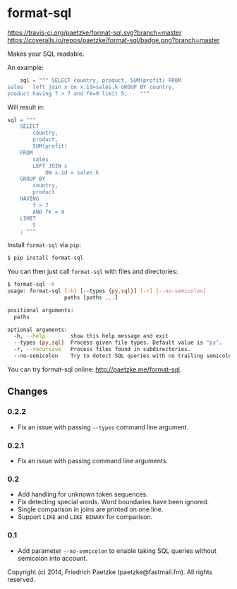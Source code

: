 * format-sql

[[https://travis-ci.org/paetzke/format-sql][https://travis-ci.org/paetzke/format-sql.svg?branch=master]]
[[https://coveralls.io/r/paetzke/format-sql?branch=master][https://coveralls.io/repos/paetzke/format-sql/badge.png?branch=master]]
[[https://pypi.python.org/pypi/format-sql/][https://pypip.in/v/format-sql/badge.png]]


Makes your SQL readable.


An example:

#+BEGIN_SRC python
    sql = """ SELECT country, product, SUM(profit) FROM
sales   left join x on x.id=sales.k GROUP BY country,
product having f > 7 and fk=9 limit 5;    """
#+END_SRC

Will result in:

#+BEGIN_SRC python
    sql = """
        SELECT
            country,
            product,
            SUM(profit)
        FROM
            sales
            LEFT JOIN x
                ON x.id = sales.k
        GROUP BY
            country,
            product
        HAVING
            f > 7
            AND fk = 9
        LIMIT
            5
        ; """
#+END_SRC


Install =format-sql= via =pip=:

#+BEGIN_SRC bash
$ pip install format-sql
#+END_SRC

You can then just call =format-sql= with files and directories:

#+BEGIN_SRC bash
$ format-sql -h
usage: format-sql [-h] [--types {py,sql}] [-r] [--no-semicolon]
                  paths [paths ...]

positional arguments:
  paths

optional arguments:
  -h, --help        show this help message and exit
  --types {py,sql}  Process given file types. Default value is "py".
  -r, --recursive   Process files found in subdirectories.
  --no-semicolon    Try to detect SQL queries with no trailing semicolon.
#+END_SRC

You can try format-sql online: [[http://paetzke.me/format-sql]].


** Changes

*** 0.2.2
- Fix an issue with passing =--types= command line argument.

*** 0.2.1
- Fix an issue with passing command line arguments.

*** 0.2
- Add handling for unknown token sequences.
- Fix detecting special words.
  Word boundaries have been ignored.
- Single comparison in joins are printed on one line.
- Support =LIKE= and =LIKE BINARY= for comparison.

*** 0.1
- Add parameter =--no-semicolon= to enable taking SQL queries without semicolon into account.



Copyright (c) 2014, Friedrich Paetzke (paetzke@fastmail.fm). All rights reserved.
